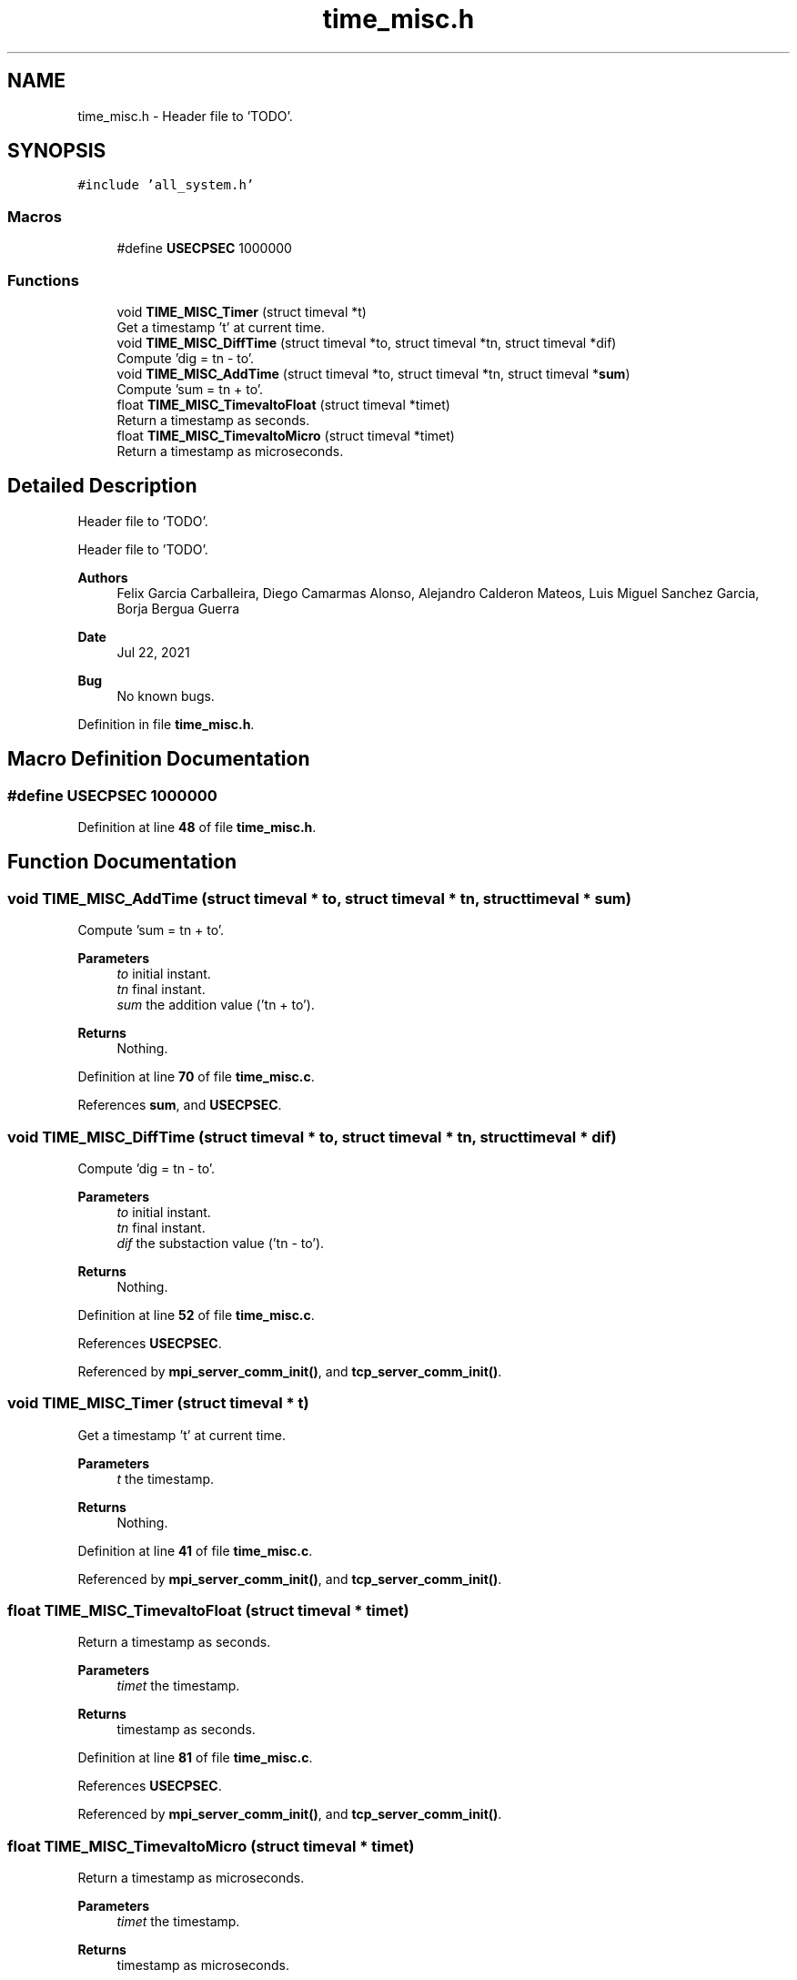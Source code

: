 .TH "time_misc.h" 3 "Wed May 24 2023" "Version Expand version 1.0r5" "Expand" \" -*- nroff -*-
.ad l
.nh
.SH NAME
time_misc.h \- Header file to 'TODO'\&.  

.SH SYNOPSIS
.br
.PP
\fC#include 'all_system\&.h'\fP
.br

.SS "Macros"

.in +1c
.ti -1c
.RI "#define \fBUSECPSEC\fP   1000000"
.br
.in -1c
.SS "Functions"

.in +1c
.ti -1c
.RI "void \fBTIME_MISC_Timer\fP (struct timeval *t)"
.br
.RI "Get a timestamp 't' at current time\&. "
.ti -1c
.RI "void \fBTIME_MISC_DiffTime\fP (struct timeval *to, struct timeval *tn, struct timeval *dif)"
.br
.RI "Compute 'dig = tn - to'\&. "
.ti -1c
.RI "void \fBTIME_MISC_AddTime\fP (struct timeval *to, struct timeval *tn, struct timeval *\fBsum\fP)"
.br
.RI "Compute 'sum = tn + to'\&. "
.ti -1c
.RI "float \fBTIME_MISC_TimevaltoFloat\fP (struct timeval *timet)"
.br
.RI "Return a timestamp as seconds\&. "
.ti -1c
.RI "float \fBTIME_MISC_TimevaltoMicro\fP (struct timeval *timet)"
.br
.RI "Return a timestamp as microseconds\&. "
.in -1c
.SH "Detailed Description"
.PP 
Header file to 'TODO'\&. 

Header file to 'TODO'\&.
.PP
\fBAuthors\fP
.RS 4
Felix Garcia Carballeira, Diego Camarmas Alonso, Alejandro Calderon Mateos, Luis Miguel Sanchez Garcia, Borja Bergua Guerra 
.RE
.PP
\fBDate\fP
.RS 4
Jul 22, 2021 
.RE
.PP
\fBBug\fP
.RS 4
No known bugs\&. 
.RE
.PP

.PP
Definition in file \fBtime_misc\&.h\fP\&.
.SH "Macro Definition Documentation"
.PP 
.SS "#define USECPSEC   1000000"

.PP
Definition at line \fB48\fP of file \fBtime_misc\&.h\fP\&.
.SH "Function Documentation"
.PP 
.SS "void TIME_MISC_AddTime (struct timeval * to, struct timeval * tn, struct timeval * sum)"

.PP
Compute 'sum = tn + to'\&. 
.PP
\fBParameters\fP
.RS 4
\fIto\fP initial instant\&. 
.br
\fItn\fP final instant\&. 
.br
\fIsum\fP the addition value ('tn + to')\&. 
.RE
.PP
\fBReturns\fP
.RS 4
Nothing\&. 
.RE
.PP

.PP
Definition at line \fB70\fP of file \fBtime_misc\&.c\fP\&.
.PP
References \fBsum\fP, and \fBUSECPSEC\fP\&.
.SS "void TIME_MISC_DiffTime (struct timeval * to, struct timeval * tn, struct timeval * dif)"

.PP
Compute 'dig = tn - to'\&. 
.PP
\fBParameters\fP
.RS 4
\fIto\fP initial instant\&. 
.br
\fItn\fP final instant\&. 
.br
\fIdif\fP the substaction value ('tn - to')\&. 
.RE
.PP
\fBReturns\fP
.RS 4
Nothing\&. 
.RE
.PP

.PP
Definition at line \fB52\fP of file \fBtime_misc\&.c\fP\&.
.PP
References \fBUSECPSEC\fP\&.
.PP
Referenced by \fBmpi_server_comm_init()\fP, and \fBtcp_server_comm_init()\fP\&.
.SS "void TIME_MISC_Timer (struct timeval * t)"

.PP
Get a timestamp 't' at current time\&. 
.PP
\fBParameters\fP
.RS 4
\fIt\fP the timestamp\&. 
.RE
.PP
\fBReturns\fP
.RS 4
Nothing\&. 
.RE
.PP

.PP
Definition at line \fB41\fP of file \fBtime_misc\&.c\fP\&.
.PP
Referenced by \fBmpi_server_comm_init()\fP, and \fBtcp_server_comm_init()\fP\&.
.SS "float TIME_MISC_TimevaltoFloat (struct timeval * timet)"

.PP
Return a timestamp as seconds\&. 
.PP
\fBParameters\fP
.RS 4
\fItimet\fP the timestamp\&. 
.RE
.PP
\fBReturns\fP
.RS 4
timestamp as seconds\&. 
.RE
.PP

.PP
Definition at line \fB81\fP of file \fBtime_misc\&.c\fP\&.
.PP
References \fBUSECPSEC\fP\&.
.PP
Referenced by \fBmpi_server_comm_init()\fP, and \fBtcp_server_comm_init()\fP\&.
.SS "float TIME_MISC_TimevaltoMicro (struct timeval * timet)"

.PP
Return a timestamp as microseconds\&. 
.PP
\fBParameters\fP
.RS 4
\fItimet\fP the timestamp\&. 
.RE
.PP
\fBReturns\fP
.RS 4
timestamp as microseconds\&. 
.RE
.PP

.PP
Definition at line \fB86\fP of file \fBtime_misc\&.c\fP\&.
.PP
References \fBUSECPSEC\fP\&.
.SH "Author"
.PP 
Generated automatically by Doxygen for Expand from the source code\&.
